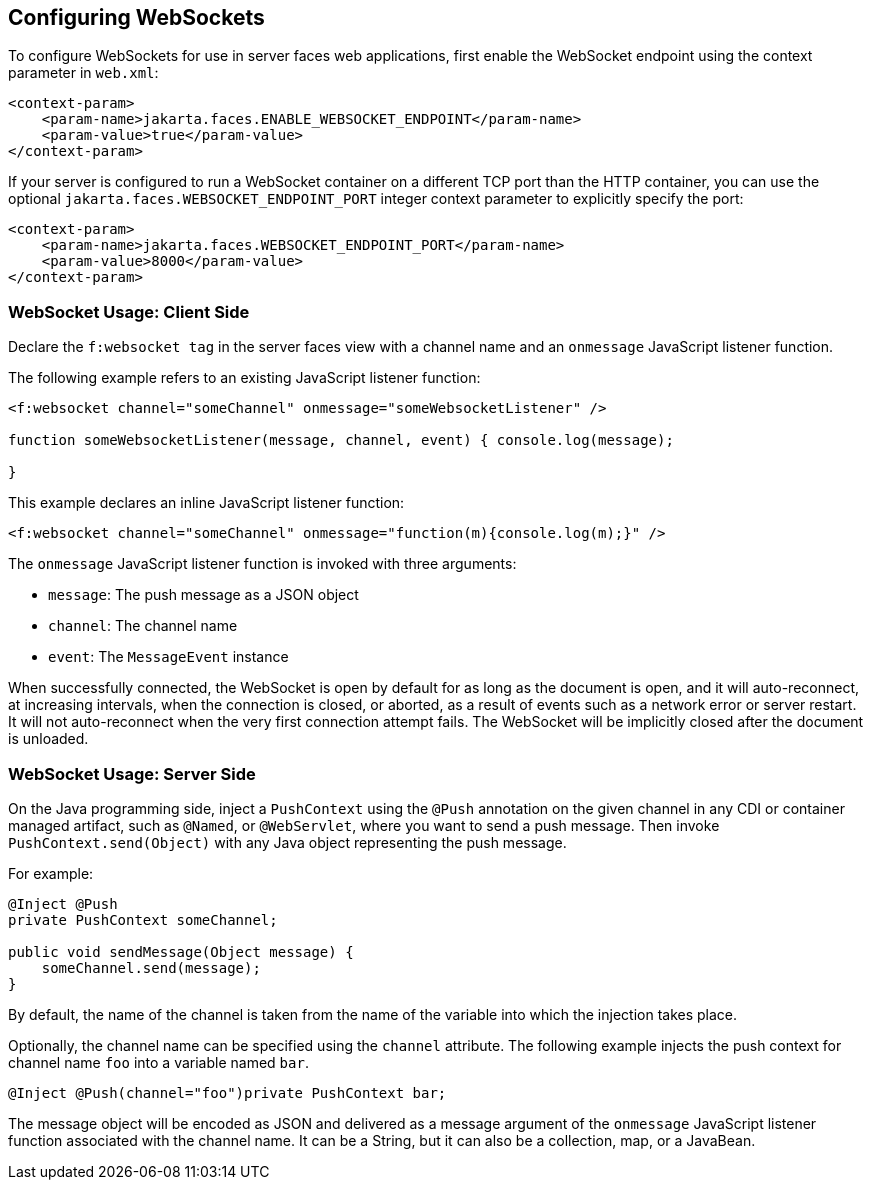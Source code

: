 [[configuring-websockets]]
== Configuring WebSockets

To configure WebSockets for use in server faces web applications, first enable the
WebSocket endpoint using the context parameter in `web.xml`:

[source,xml]
----
<context-param>
    <param-name>jakarta.faces.ENABLE_WEBSOCKET_ENDPOINT</param-name>
    <param-value>true</param-value>
</context-param>
----

If your server is configured to run a WebSocket container on a different TCP
port than the HTTP container, you can use the optional
`jakarta.faces.WEBSOCKET_ENDPOINT_PORT` integer context parameter
to explicitly specify the port:

[source,xml]
----
<context-param>
    <param-name>jakarta.faces.WEBSOCKET_ENDPOINT_PORT</param-name>
    <param-value>8000</param-value>
</context-param>
----

[[websocket-usage-client-side]]
=== WebSocket Usage: Client Side

Declare the `f:websocket tag` in the server faces view with a channel name and
an `onmessage` JavaScript listener function.

The following example refers to an existing JavaScript listener function:

[source,xml]
----
<f:websocket channel="someChannel" onmessage="someWebsocketListener" />

function someWebsocketListener(message, channel, event) { console.log(message);

}
----

This example declares an inline JavaScript listener function:

[source,xml]
----
<f:websocket channel="someChannel" onmessage="function(m){console.log(m);}" />
----

The `onmessage` JavaScript listener function is invoked with three arguments:

* `message`: The push message as a JSON object
* `channel`: The channel name
* `event`: The `MessageEvent` instance

When successfully connected, the WebSocket is open by default for as long as
the document is open, and it will auto-reconnect, at increasing intervals,
when the connection is closed, or aborted, as a result of events such as a
network error or server restart. It will not auto-reconnect when the very
first connection attempt fails. The WebSocket will be implicitly closed after
the document is unloaded.

[[websocket-usage-server-side]]
=== WebSocket Usage: Server Side

On the Java programming side, inject a `PushContext` using the `@Push` annotation
on the given channel in any CDI or container managed artifact, such as `@Named`,
or `@WebServlet`, where you want to send a push message. Then invoke
`PushContext.send(Object)` with any Java object representing the push message.

For example:

[source,java]
----
@Inject @Push
private PushContext someChannel;

public void sendMessage(Object message) {
    someChannel.send(message);
}
----

By default, the name of the channel is taken from the name of the variable
into which the injection takes place.

Optionally, the channel name can be specified using the `channel` attribute.
The following example injects the push context for channel name `foo` into a
variable named `bar`.

`@Inject @Push(channel="foo")private PushContext bar;`

The message object will be encoded as JSON and delivered as a message argument
of the `onmessage` JavaScript listener function associated with the channel name.
It can be a String, but it can also be a collection, map, or a JavaBean.
